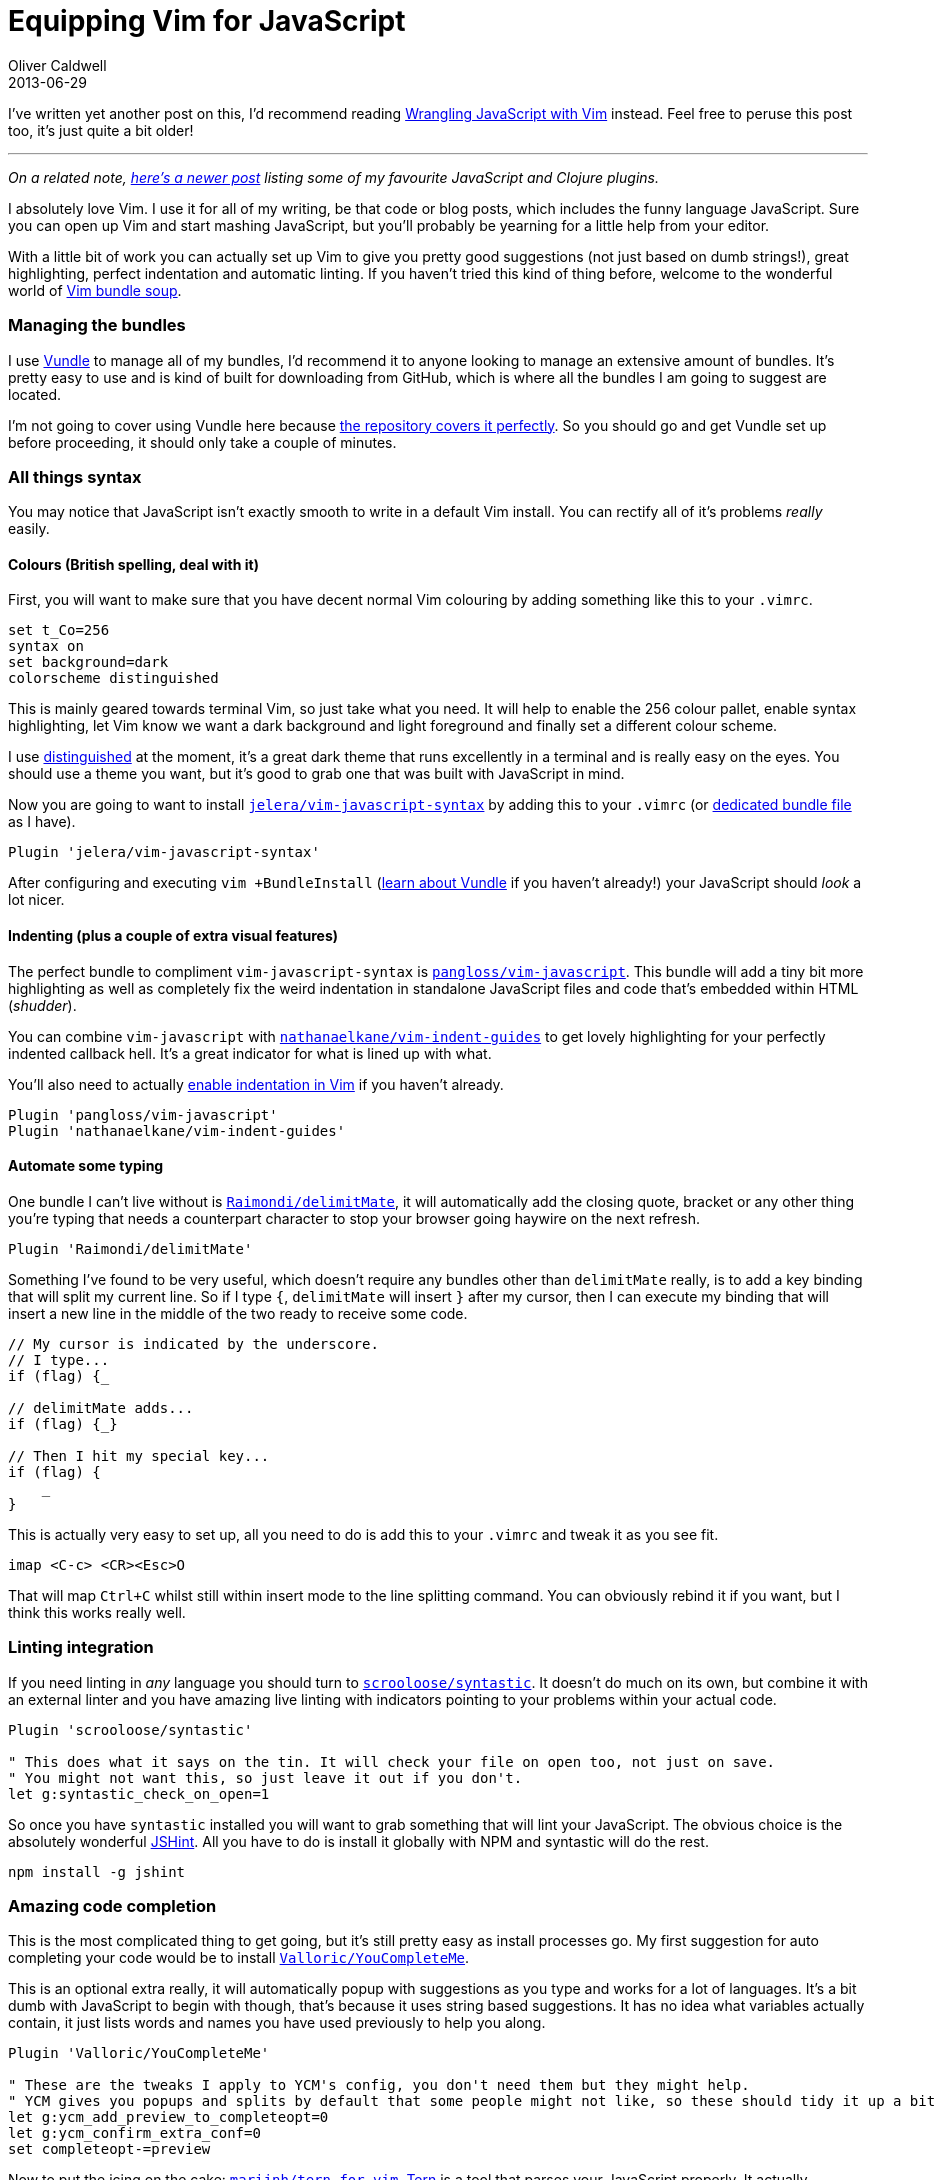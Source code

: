 = Equipping Vim for JavaScript
Oliver Caldwell
2013-06-29

I’ve written yet another post on this, I’d recommend reading link:/2015/06/17/wrangling-javascript-with-vim/[Wrangling JavaScript with Vim] instead. Feel free to peruse this post too, it’s just quite a bit older!

'''''

_On a related note, link:/2014/11/21/essential-vim-bundles-for-javascript-and-clojure/[here’s a newer post] listing some of my favourite JavaScript and Clojure plugins._

I absolutely love Vim. I use it for all of my writing, be that code or blog posts, which includes the funny language JavaScript. Sure you can open up Vim and start mashing JavaScript, but you’ll probably be yearning for a little help from your editor.

With a little bit of work you can actually set up Vim to give you pretty good suggestions (not just based on dumb strings!), great highlighting, perfect indentation and automatic linting. If you haven’t tried this kind of thing before, welcome to the wonderful world of https://github.com/Wolfy87/vim-config/blob/master/bundles.vim[Vim bundle soup].

=== Managing the bundles

I use https://github.com/gmarik/Vundle.vim[Vundle] to manage all of my bundles, I’d recommend it to anyone looking to manage an extensive amount of bundles. It’s pretty easy to use and is kind of built for downloading from GitHub, which is where all the bundles I am going to suggest are located.

I’m not going to cover using Vundle here because https://github.com/gmarik/Vundle.vim#quick-start[the repository covers it perfectly]. So you should go and get Vundle set up before proceeding, it should only take a couple of minutes.

=== All things syntax

You may notice that JavaScript isn’t exactly smooth to write in a default Vim install. You can rectify all of it’s problems _really_ easily.

==== Colours (British spelling, deal with it)

First, you will want to make sure that you have decent normal Vim colouring by adding something like this to your `+.vimrc+`.

[source]
----
set t_Co=256
syntax on
set background=dark
colorscheme distinguished
----

This is mainly geared towards terminal Vim, so just take what you need. It will help to enable the 256 colour pallet, enable syntax highlighting, let Vim know we want a dark background and light foreground and finally set a different colour scheme.

I use https://github.com/Lokaltog/vim-distinguished[distinguished] at the moment, it’s a great dark theme that runs excellently in a terminal and is really easy on the eyes. You should use a theme you want, but it’s good to grab one that was built with JavaScript in mind.

Now you are going to want to install https://github.com/jelera/vim-javascript-syntax[`+jelera/vim-javascript-syntax+`] by adding this to your `+.vimrc+` (or https://github.com/Wolfy87/vim-config/blob/master/bundles.vim[dedicated bundle file] as I have).

[source]
----
Plugin 'jelera/vim-javascript-syntax'
----

After configuring and executing `+vim +BundleInstall+` (https://github.com/gmarik/Vundle.vim#quick-start[learn about Vundle] if you haven’t already!) your JavaScript should _look_ a lot nicer.

==== Indenting (plus a couple of extra visual features)

The perfect bundle to compliment `+vim-javascript-syntax+` is https://github.com/pangloss/vim-javascript[`+pangloss/vim-javascript+`]. This bundle will add a tiny bit more highlighting as well as completely fix the weird indentation in standalone JavaScript files and code that’s embedded within HTML (_shudder_).

You can combine `+vim-javascript+` with https://github.com/nathanaelkane/vim-indent-guides[`+nathanaelkane/vim-indent-guides+`] to get lovely highlighting for your perfectly indented callback hell. It’s a great indicator for what is lined up with what.

You’ll also need to actually http://vim.wikia.com/wiki/Indenting_source_code[enable indentation in Vim] if you haven’t already.

[source]
----
Plugin 'pangloss/vim-javascript'
Plugin 'nathanaelkane/vim-indent-guides'
----

==== Automate some typing

One bundle I can’t live without is https://github.com/Raimondi/delimitMate[`+Raimondi/delimitMate+`], it will automatically add the closing quote, bracket or any other thing you’re typing that needs a counterpart character to stop your browser going haywire on the next refresh.

[source]
----
Plugin 'Raimondi/delimitMate'
----

Something I’ve found to be very useful, which doesn’t require any bundles other than `+delimitMate+` really, is to add a key binding that will split my current line. So if I type `+{+`, `+delimitMate+` will insert `+}+` after my cursor, then I can execute my binding that will insert a new line in the middle of the two ready to receive some code.

[source]
----
// My cursor is indicated by the underscore.
// I type...
if (flag) {_

// delimitMate adds...
if (flag) {_}

// Then I hit my special key...
if (flag) {
    _
}
----

This is actually very easy to set up, all you need to do is add this to your `+.vimrc+` and tweak it as you see fit.

[source]
----
imap <C-c> <CR><Esc>O
----

That will map `+Ctrl+C+` whilst still within insert mode to the line splitting command. You can obviously rebind it if you want, but I think this works really well.

=== Linting integration

If you need linting in _any_ language you should turn to https://github.com/scrooloose/syntastic[`+scrooloose/syntastic+`]. It doesn’t do much on its own, but combine it with an external linter and you have amazing live linting with indicators pointing to your problems within your actual code.

[source]
----
Plugin 'scrooloose/syntastic'

" This does what it says on the tin. It will check your file on open too, not just on save.
" You might not want this, so just leave it out if you don't.
let g:syntastic_check_on_open=1
----

So once you have `+syntastic+` installed you will want to grab something that will lint your JavaScript. The obvious choice is the absolutely wonderful http://www.jshint.com/[JSHint]. All you have to do is install it globally with NPM and syntastic will do the rest.

[source]
----
npm install -g jshint
----

=== Amazing code completion

This is the most complicated thing to get going, but it’s still pretty easy as install processes go. My first suggestion for auto completing your code would be to install https://github.com/Valloric/YouCompleteMe[`+Valloric/YouCompleteMe+`].

This is an optional extra really, it will automatically popup with suggestions as you type and works for a lot of languages. It’s a bit dumb with JavaScript to begin with though, that’s because it uses string based suggestions. It has no idea what variables actually contain, it just lists words and names you have used previously to help you along.

[source]
----
Plugin 'Valloric/YouCompleteMe'

" These are the tweaks I apply to YCM's config, you don't need them but they might help.
" YCM gives you popups and splits by default that some people might not like, so these should tidy it up a bit for you.
let g:ycm_add_preview_to_completeopt=0
let g:ycm_confirm_extra_conf=0
set completeopt-=preview
----

Now to put the icing on the cake: https://github.com/marijnh/tern_for_vim[`+marijnh/tern_for_vim+`]. http://ternjs.net/[Tern] is a tool that parses your JavaScript properly. It actually understands what type a property of an object is and is a lot more powerful than basic string suggestions.

Once installed, Tern will hook into YouCompleteMe (if you have installed it) through Vim’s http://vim.wikia.com/wiki/Omni_completion[omni completion] which can be trigger manually if you need it. So as you’re typing, Tern will be parsing your JavaScript and sending back it’s suggestions via the omni completion menu which can be displayed by YouCompleteMe.

[source]
----
Plugin 'marijnh/tern_for_vim'
----

You will need to do some extra install work for both Tern and YouCompleteMe though, so please be sure to read though there documentation. YouCompleteMe requires you to compile a module to enable ridiculously fast completion and Tern needs to you go into it’s directory and download it’s NPM dependencies. Once done though, they will “just work”.

=== Now go and write some JavaScript

Hopefully you will now get to enjoy a similar environment to me. If you like the kind of bundles and configuration options I use then you might want to cherry-pick even more from https://github.com/Wolfy87/vim-config[my Vim configuration repository]. It’s kind of spilled over into Tmux and Bash configuration now too, so you should be able to find at least one nice thing in there.
